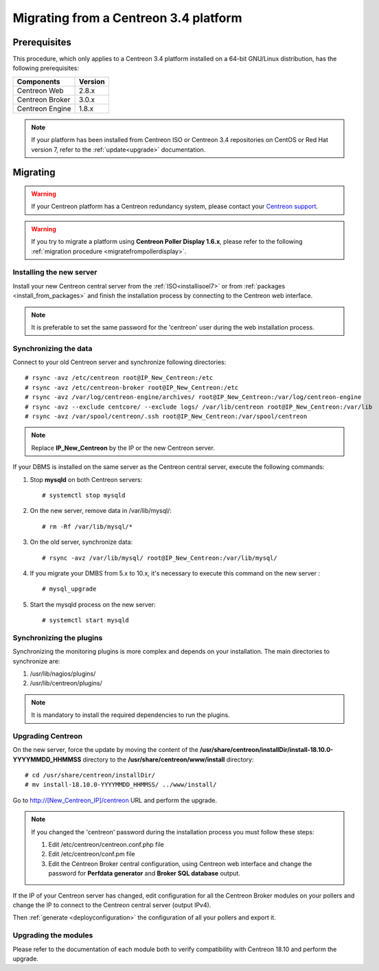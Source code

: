 .. _migrate_to_1810:

======================================
Migrating from a Centreon 3.4 platform
======================================

*************
Prerequisites
*************

This procedure, which only applies to a Centreon 3.4 platform installed on a
64-bit GNU/Linux distribution, has the following prerequisites:

+-----------------+---------+
| Components      | Version |
+=================+=========+
| Centreon Web    | 2.8.x   |
+-----------------+---------+
| Centreon Broker | 3.0.x   |
+-----------------+---------+
| Centreon Engine | 1.8.x   |
+-----------------+---------+

.. note::
    If your platform has been installed from Centreon ISO or Centreon 3.4 repositories
    on CentOS or Red Hat version 7, refer to the :ref:`update<upgrade>`
    documentation.

*********
Migrating
*********

.. warning::
    If your Centreon platform has a Centreon redundancy system, please contact
    your `Centreon support <https://support.centreon.com>`_.

.. warning::
    If you try to migrate a platform using **Centreon Poller Display 1.6.x**,
    please refer to the following :ref:`migration procedure <migratefrompollerdisplay>`.

Installing the new server
=========================

Install your new Centreon central server from the :ref:`ISO<installisoel7>` or from
:ref:`packages <install_from_packages>` and finish the installation process by connecting
to the Centreon web interface.

.. note::
    It is preferable to set the same password for the 'centreon' user during the web
    installation process.
 
Synchronizing the data
======================

Connect to your old Centreon server and synchronize following directories::

    # rsync -avz /etc/centreon root@IP_New_Centreon:/etc
    # rsync -avz /etc/centreon-broker root@IP_New_Centreon:/etc
    # rsync -avz /var/log/centreon-engine/archives/ root@IP_New_Centreon:/var/log/centreon-engine
    # rsync -avz --exclude centcore/ --exclude logs/ /var/lib/centreon root@IP_New_Centreon:/var/lib
    # rsync -avz /var/spool/centreon/.ssh root@IP_New_Centreon:/var/spool/centreon

.. note::
    Replace **IP_New_Centreon** by the IP or the new Centreon server.

If your DBMS is installed on the same server as the Centreon central server, execute the
following commands:

#. Stop **mysqld** on both Centreon servers: ::

    # systemctl stop mysqld

#. On the new server, remove data in /var/lib/mysql/: ::

    # rm -Rf /var/lib/mysql/*

#. On the old server, synchronize data: ::

    # rsync -avz /var/lib/mysql/ root@IP_New_Centreon:/var/lib/mysql/

#. If you migrate your DMBS from 5.x to 10.x, it's necessary to execute this command on the new server : ::

    # mysql_upgrade

#. Start the mysqld process on the new server: ::

    # systemctl start mysqld

Synchronizing the plugins
=========================

Synchronizing the monitoring plugins is more complex and depends on your
installation. The main directories to synchronize are:

#. /usr/lib/nagios/plugins/
#. /usr/lib/centreon/plugins/

.. note::
    It is mandatory to install the required dependencies to run the plugins.

Upgrading Centreon
==================

On the new server, force the update by moving the content of the
**/usr/share/centreon/installDir/install-18.10.0-YYYYMMDD_HHMMSS** directory to
the **/usr/share/centreon/www/install** directory: ::

    # cd /usr/share/centreon/installDir/
    # mv install-18.10.0-YYYYMMDD_HHMMSS/ ../www/install/

Go to http://[New_Centreon_IP]/centreon URL and perform the
upgrade.

.. note::
    If you changed the 'centreon' password during the installation process
    you must follow these steps:
    
    #. Edit /etc/centreon/centreon.conf.php file
    #. Edit /etc/centreon/conf.pm file
    #. Edit the Centreon Broker central configuration, using Centreon web
       interface and change the password for **Perfdata generator** and
       **Broker SQL database** output.

If the IP of your Centreon server has changed, edit configuration for all the Centreon Broker modules
on your pollers and change the IP to connect to the Centreon central server
(output IPv4).

Then :ref:`generate <deployconfiguration>` the configuration of all your pollers
and export it.

Upgrading the modules
=====================

Please refer to the documentation of each module both to verify compatibility
with Centreon 18.10 and perform the upgrade.
